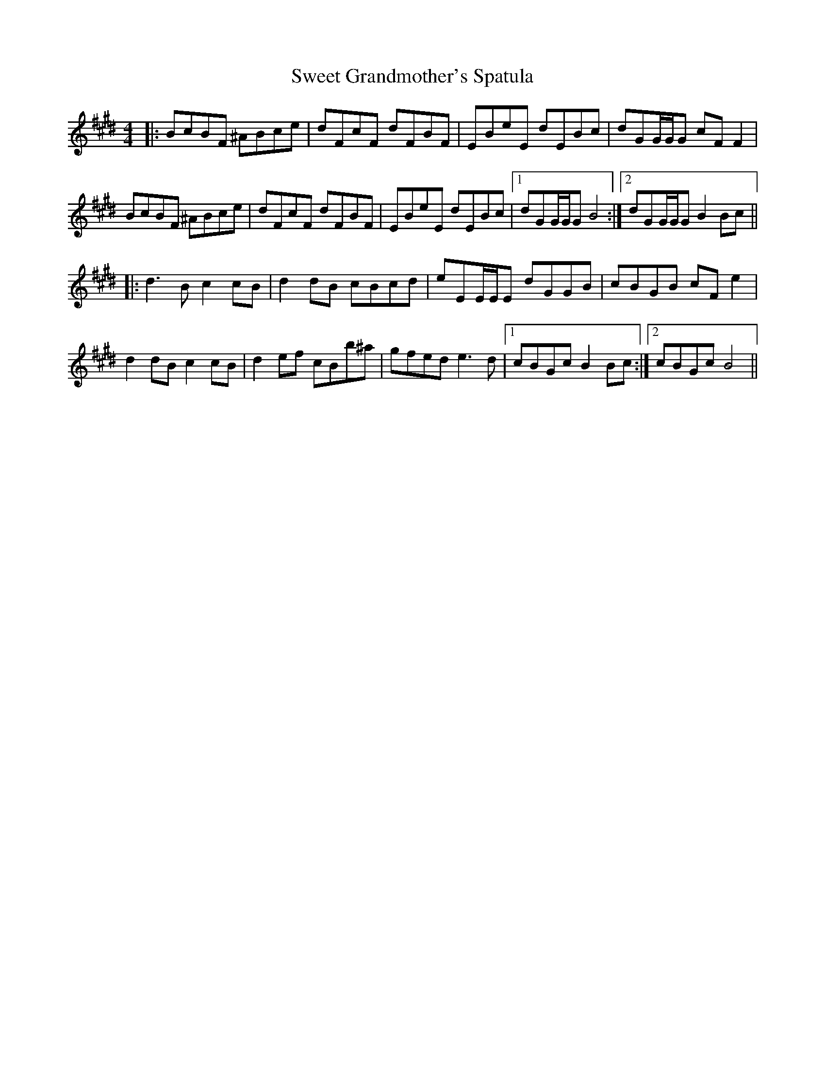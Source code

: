 X: 39130
T: Sweet Grandmother's Spatula
R: reel
M: 4/4
K: Emajor
|:BcBF ^ABce|dFcF dFBF|EBeE dEBc|dGG/G/G cFF2|
BcBF ^ABce|dFcF dFBF|EBeE dEBc|1 dGG/G/G B4:|2 dGG/G/G B2Bc||
|:d3B c2cB|d2dB cBcd|eEE/E/E dGGB|cBGB cFe2|
d2dB c2cB|d2ef cBb^a|gfed e3d|1 cBGc B2Bc:|2 cBGc B4||

